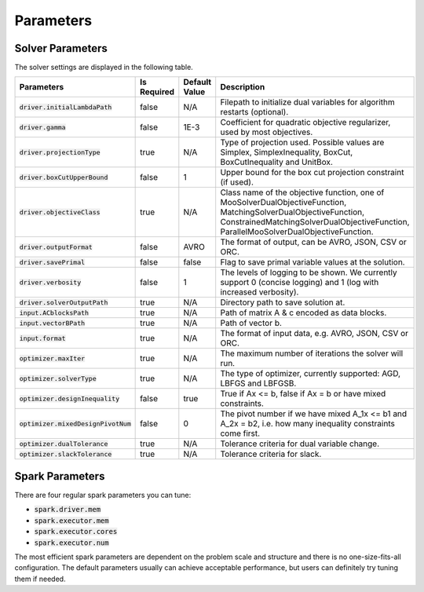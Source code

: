

Parameters
=============

Solver Parameters 
-----------------
The solver settings are displayed in the following table.

=====================================  =============  ==============  ==============================================================================================================
Parameters                             Is Required    Default Value   Description
=====================================  =============  ==============  ==============================================================================================================
:code:`driver.initialLambdaPath`       false          N/A             Filepath to initialize dual variables for algorithm restarts (optional).
:code:`driver.gamma`                   false          1E-3            Coefficient for quadratic objective regularizer, used by most objectives.
:code:`driver.projectionType`          true           N/A             Type of projection used. Possible values are Simplex, SimplexInequality, BoxCut, BoxCutInequality and UnitBox.
:code:`driver.boxCutUpperBound`        false          1           	  Upper bound for the box cut projection constraint (if used).
:code:`driver.objectiveClass`          true           N/A             Class name of the objective function, one of MooSolverDualObjectiveFunction, MatchingSolverDualObjectiveFunction, ConstrainedMatchingSolverDualObjectiveFunction, ParallelMooSolverDualObjectiveFunction.
:code:`driver.outputFormat`            false          AVRO            The format of output, can be AVRO, JSON, CSV or ORC.
:code:`driver.savePrimal`              false          false           Flag to save primal variable values at the solution.
:code:`driver.verbosity`               false          1               The levels of logging to be shown. We currently support 0 (concise logging) and 1 (log with increased verbosity).
:code:`driver.solverOutputPath`        true           N/A             Directory path to save solution at.
:code:`input.ACblocksPath`             true           N/A             Path of matrix A & c encoded as data blocks.
:code:`input.vectorBPath`              true           N/A             Path of vector b.
:code:`input.format`                   true           N/A             The format of input data, e.g. AVRO, JSON, CSV or ORC.
:code:`optimizer.maxIter`              true           N/A             The maximum number of iterations the solver will run.
:code:`optimizer.solverType`           true           N/A             The type of optimizer, currently supported: AGD, LBFGS and LBFGSB.
:code:`optimizer.designInequality`     false          true            True if Ax <= b, false if Ax = b or have mixed constraints.
:code:`optimizer.mixedDesignPivotNum`  false          0               The pivot number if we have mixed A_1x <= b1 and A_2x = b2, i.e. how many inequality constraints come first.
:code:`optimizer.dualTolerance`        true           N/A             Tolerance criteria for dual variable change.
:code:`optimizer.slackTolerance`       true           N/A             Tolerance criteria for slack.
=====================================  =============  ==============  ==============================================================================================================


Spark Parameters 
----------------
There are four regular spark parameters you can tune: 

* :code:`spark.driver.mem`
* :code:`spark.executor.mem`
* :code:`spark.executor.cores`
* :code:`spark.executor.num`

The most efficient spark parameters are dependent on the problem scale and structure and there is no one-size-fits-all 
configuration. The default parameters usually can achieve acceptable performance, but users can definitely try tuning them if needed.  
